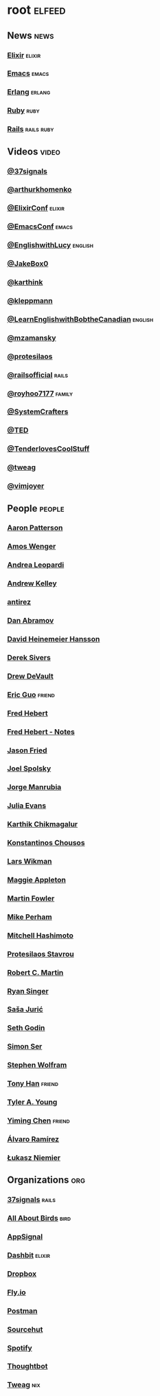 * root                                                               :elfeed:
** News                                                               :news:
*** [[https://elixir-lang.org/atom.xml][Elixir]]                                                         :elixir:
*** [[https://sachachua.com/blog/category/emacs-news/feed][Emacs]]                                                           :emacs:
*** [[https://www.erlang.org/blog.xml][Erlang]]                                                         :erlang:
*** [[https://www.ruby-lang.org/en/feeds/news.rss][Ruby]]                                                             :ruby:
*** [[https://world.hey.com/this.week.in.rails/feed.atom][Rails]]                                                      :rails:ruby:
** Videos                                                            :video:
*** [[https://www.youtube.com/feeds/videos.xml?channel_id=UCBtAnLa32mguFAqwV951yIg][@37signals]]
*** [[https://www.youtube.com/feeds/videos.xml?channel_id=UCUcnff014EvHLjJED71CURQ][@arthurkhomenko]]
*** [[https://www.youtube.com/feeds/videos.xml?channel_id=UC0l2QTnO1P2iph-86HHilMQ][@ElixirConf]] :elixir:
*** [[https://www.youtube.com/feeds/videos.xml?channel_id=UCUcnff014EvHLjJED71CURQ][@EmacsConf]] :emacs:
*** [[https://www.youtube.com/feeds/videos.xml?channel_id=UCUcnff014EvHLjJED71CURQ][@EnglishwithLucy]]                                              :english:
*** [[https://www.youtube.com/feeds/videos.xml?channel_id=UCBtAnLa32mguFAqwV951yIg][@JakeBox0]]
*** [[https://www.youtube.com/feeds/videos.xml?channel_id=UCbh_g91w0T6OYp40xFrtnhA][@karthink]]
*** [[https://www.youtube.com/feeds/videos.xml?channel_id=UClB4KPy5LkJj1t3SgYVtMOQ][@kleppmann]]
*** [[https://www.youtube.com/feeds/videos.xml?channel_id=UCUcnff014EvHLjJED71CURQ][@LearnEnglishwithBobtheCanadian]] :english:
*** [[https://www.youtube.com/feeds/videos.xml?channel_id=UCBtAnLa32mguFAqwV951yIg][@mzamansky]]
*** [[https://www.youtube.com/feeds/videos.xml?channel_id=UC0uTPqBCFIpZxlz_Lv1tk_g][@protesilaos]]
*** [[https://www.youtube.com/feeds/videos.xml?channel_id=UC9zbLaqReIdoFfzdUbh13Nw][@railsofficial]] :rails:
*** [[https://www.youtube.com/feeds/videos.xml?channel_id=UCxDvN76bPeo3FUEyyR6uPjg][@royhoo7177]] :family:
*** [[https://www.youtube.com/feeds/videos.xml?channel_id=UCAiiOTio8Yu69c3XnR7nQBQ][@SystemCrafters]]
*** [[https://www.youtube.com/feeds/videos.xml?channel_id=UCUcnff014EvHLjJED71CURQ][@TED]]
*** [[https://www.youtube.com/feeds/videos.xml?channel_id=UCCwuRBRF-IPihV4bob3Ko2w][@TenderlovesCoolStuff]]
*** [[https://www.youtube.com/feeds/videos.xml?channel_id=UCUcnff014EvHLjJED71CURQ][@tweag]]
*** [[https://www.youtube.com/feeds/videos.xml?channel_id=UC_zBdZ0_H_jn41FDRG7q4Tw][@vimjoyer]]
** People                                                           :people:
*** [[https://tenderlovemaking.com/atom.xml][Aaron Patterson]]
*** [[https://fasterthanli.me/index.xml][Amos Wenger]]
*** [[https://andrealeopardi.com/feed.xml][Andrea Leopardi]]
*** [[https://andrewkelley.me/rss.xml][Andrew Kelley]]
*** [[http://antirez.com/rss][antirez]]
*** [[https://overreacted.io/rss.xml][Dan Abramov]]
*** [[https://world.hey.com/dhh/feed.atom][David Heinemeier Hansson]]
*** [[https://sive.rs/en.atom][Derek Sivers]]
*** [[https://drewdevault.com/blog/index.xml][Drew DeVault]]
*** [[https://blog.cloud-mes.com/atom.xml][Eric Guo]]                                                       :friend:
*** [[https://ferd.ca/feed.rss][Fred Hebert]]
*** [[https://ferd.ca/notes/feed.rss][Fred Hebert - Notes]]
*** [[https://world.hey.com/jason/feed.atom][Jason Fried]]
*** [[https://www.joelonsoftware.com/feed/][Joel Spolsky]]
*** [[https://world.hey.com/jorge/feed.atom][Jorge Manrubia]]
*** [[https://jvns.ca/atom.xml][Julia Evans]]
*** [[https://karthinks.com/index.xml][Karthik Chikmagalur]]
*** [[https://kchousos.github.io/index.xml][Konstantinos Chousos]]
*** [[https://underjord.io/feed.xml][Lars Wikman]]
*** [[https://maggieappleton.com/rss.xml][Maggie Appleton]]
*** [[https://martinfowler.com/feed.atom][Martin Fowler]]
*** [[https://www.mikeperham.com/index.xml][Mike Perham]]
*** [[https://mitchellh.com/feed.xml][Mitchell Hashimoto]]
*** [[https://protesilaos.com/master.xml][Protesilaos Stavrou]]
*** [[https://blog.cleancoder.com/atom.xml][Robert C. Martin]]
*** [[https://www.feltpresence.com/rss/][Ryan Singer]]
*** [[https://www.theerlangelist.com/rss][Saša Jurić]]
*** [[https://feeds.feedblitz.com/sethsblog][Seth Godin]]
*** [[https://emersion.fr/blog/atom.xml][Simon Ser]]
*** [[https://writings.stephenwolfram.com/feed/][Stephen Wolfram]]
*** [[https://tonyhan.dev/feed][Tony Han]]                         :friend:
*** [[https://tylerayoung.com/feed.xml][Tyler A. Young]]
*** [[https://yiming.dev/rss.xml][Yiming Chen]]                                                    :friend:
*** [[https://xenodium.com/rss.xml][Álvaro Ramírez]]
*** [[https://hauleth.dev/atom.xml][Łukasz Niemier]]
** Organizations                                                       :org:
*** [[https://dev.37signals.com/feed/posts.xml][37signals]]                                                       :rails:
*** [[https://www.allaboutbirds.org/news/feed/][All About Birds]]                                                  :bird:
*** [[https://blog.appsignal.com/][AppSignal]]
*** [[https://dashbit.co/feed][Dashbit]]                                                        :elixir:
*** [[https://dropbox.tech/feed][Dropbox]]
*** [[https://fly.io/blog/feed.xml][Fly.io]]
*** [[https://blog.postman.com/feed/][Postman]]
*** [[https://sourcehut.org/blog/index.xml][Sourcehut]]
*** [[https://engineering.atspotify.com/feed][Spotify]]
*** [[https://feeds.feedburner.com/GiantRobotsSmashingIntoOtherGiantRobots][Thoughtbot]]
*** [[https://www.tweag.io//rss.xml][Tweag]]                                                             :nix:
